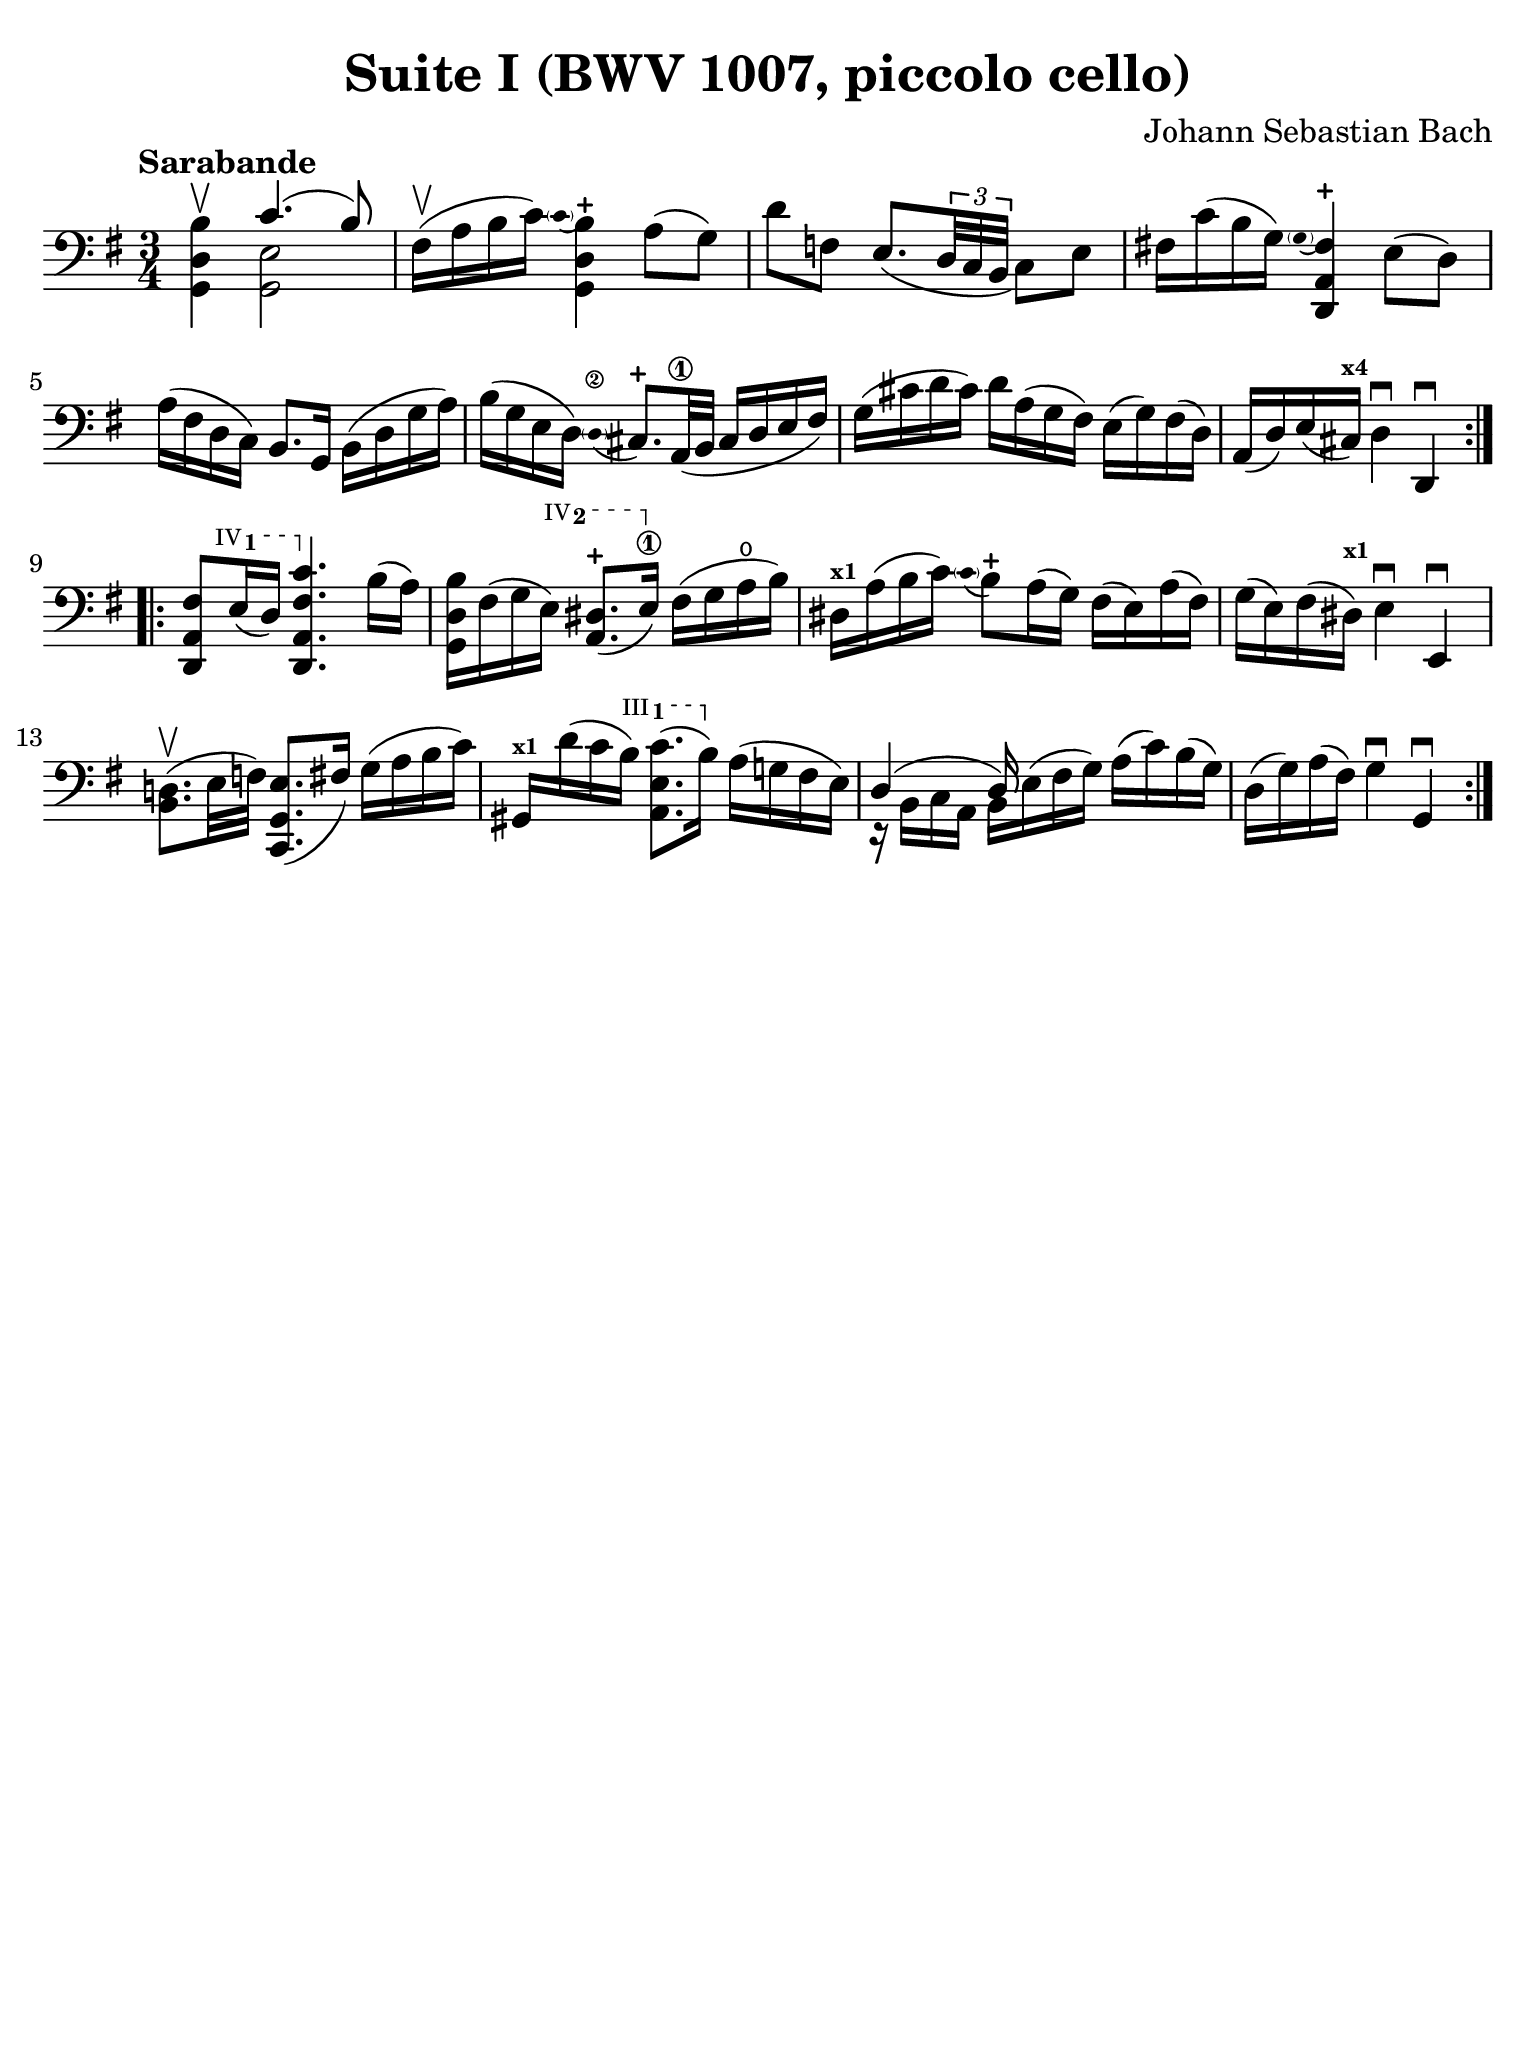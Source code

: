 #(set-global-staff-size 21)

\version "2.24.0"

\header {
  title = "Suite I (BWV 1007, piccolo cello)"
  composer = "Johann Sebastian Bach"
  tagline  = ""
}

\language "italiano"

% iPad Pro 12.9

\paper {
  paper-width  = 195\mm
  paper-height = 260\mm
  indent = #0
  page-count = #1
  line-width = #184
  print-page-number = ##f
  ragged-last-bottom = ##t
  ragged-bottom = ##f
%  ragged-last = ##t
}

% function parentheAll allows for accidental symbol to be included in parentheses
%
parentheAll = #(define-music-function (note) (ly:music?)
#{
  \once \override Parentheses.font-size = #-1
  \once \override Parentheses.stencil = #(lambda (grob)
       (let* ((acc (ly:grob-object (ly:grob-parent grob Y) 'accidental-grob))
              (dot (ly:grob-object (ly:grob-parent grob Y) 'dot)))
         (if (not (null? acc)) (ly:pointer-group-interface::add-grob grob 'elements acc))
         (if (not (null? dot)) (ly:pointer-group-interface::add-grob grob 'elements dot))
         (parentheses-interface::print grob)))
  \parenthesize $note
#})

% \phrasingSlurDashed
% \SlurDashed
% \slurSolid

startModernBarre =
#(define-event-function (fretnum partial)
   (number? number?)
    #{
      \tweak bound-details.left.text
        \markup
          \teeny \concat {
          #(format #f "~@r" fretnum)
          \hspace #.2
          \lower #.3 \small \bold \fontsize #-2 #(number->string partial)
          \hspace #.5
        }
      \tweak font-size -1
      \tweak font-shape #'upright
      \tweak style #'dashed-line
      \tweak dash-fraction #0.3
      \tweak dash-period #1
      \tweak bound-details.left.stencil-align-dir-y #0.35
      \tweak bound-details.left.padding 2.5 % was 0.25
      \tweak bound-details.left.attach-dir -1
      \tweak bound-details.left-broken.text ##f
      \tweak bound-details.left-broken.attach-dir -1
      %% adjust the numeric values to fit your needs:
      \tweak bound-details.left-broken.padding 0.5 %% was 1.5
      \tweak bound-details.right-broken.padding 0
      \tweak bound-details.right.padding 0.25
      \tweak bound-details.right.attach-dir 2
      \tweak bound-details.right-broken.text ##f
      \tweak bound-details.right.text
        \markup
          \with-dimensions #'(0 . 0) #'(-.3 . 0) %% was (0 . -1)
          \draw-line #'(0 . -1)
      \startTextSpan
   #})

stopBarre = \stopTextSpan

\score {
  \new Staff {%\with{instrumentName=#"Piccolo"}{
    \set fingeringOrientations = #'(left)
    \override Beam.auto-knee-gap = #2
    \override Hairpin.to-barline = ##f

    \tempo "Sarabande"
    \time 3/4
    \key sol \major
    \clef "bass"

    \repeat volta 2 {
    | <<sol,4 re4 si4\upbow>> <<{do'4.( si8)}\\{<<sol,2 mi2>>}>>
    | fad16(\upbow la16 si16 do'16) 
      \appoggiatura {\hide Stem \parenthesize do'4 \undo \hide Stem}
      %<<sol,4 re4 si4-+>>
      <<{si4-+}\\{<<{\stemDown re4}\\{sol,4}>>}>>
      \stemNeutral la8( sol8)
    | re'8 fa8 mi8._(
      \tuplet 3/2 {re32 do32 si,32}
      do8) mi8
    | fad!16 do'16( si16 sol16) 
      \appoggiatura {\hide Stem \parenthesize sol4 \undo \hide Stem}
      <<{fad4-+}\\{<<{la,4}\\{\stemUp re,4}>>}>> \stemNeutral
      mi8( re8)
    | la16( fad16 re16 do16) si,8. sol,16
      si,16( re16 sol16 la16)
    | si16( sol16 mi16 re16) 
      \stemUp
      \appoggiatura {\hide Stem \parenthesize re4\2 \undo \hide Stem} dod8.-+ la,32\1( si,32
      dod16 re16 mi16 fad16)
      \stemNeutral
    | sol16( dod'16 re'16 dod'16) re'16 la16( sol16 fad16)
      mi16( sol16) fad16( re16)
    | la,16( re16) mi16( dod16)^\markup{\bold\teeny x4} 
      re4\downbow re,4\downbow 
    }

    \repeat volta 2 {
    | <<re,8 la,8 \startModernBarre #4 #1 fad8>> mi16( re16) <<re,4. \stopBarre la,4. fad4. do'4.>>
      si16( la16)
    | <<sol,16 re16 si16>> fad16( sol16 \startModernBarre #4 #2 mi16) <<la,8. red8.(-+>> mi16)\1\stopBarre
      fad16( sol16 la16\open si16)
    | red16^\markup{\teeny\bold x1} la16( si16 do'16) 
      \appoggiatura {\hide Stem \parenthesize do'4 \undo \hide Stem}  
      si8-+ 
      la16( sol16)
      fad16( mi16) la16( fad16)
    | sol16( mi16) fad16( red16)^\markup{\bold\teeny x1} mi4\downbow mi,4\downbow
    | <<si,8. re!8.(\upbow>> mi32 fa32) <<do,8. sol,8. mi8.(>> fad16)
      sol16( la16 si16 do'16)
    | sold,16^\markup{\bold\teeny x1} re'16( do'16 \startModernBarre #3 #1 si16) <<la,8. mi8. do'8.(>> si16)\stopBarre
      la16( sol!16 fad16 mi16)
    | <<{re4( re16)}\\{r16 si,16 do16 la,16 si,16 mi16^( fad16 sol16)}>>
      la16( do'16) si16( sol16)
    | re16( sol16) la16( fad16) sol4\downbow sol,4\downbow
    }
  }
}
